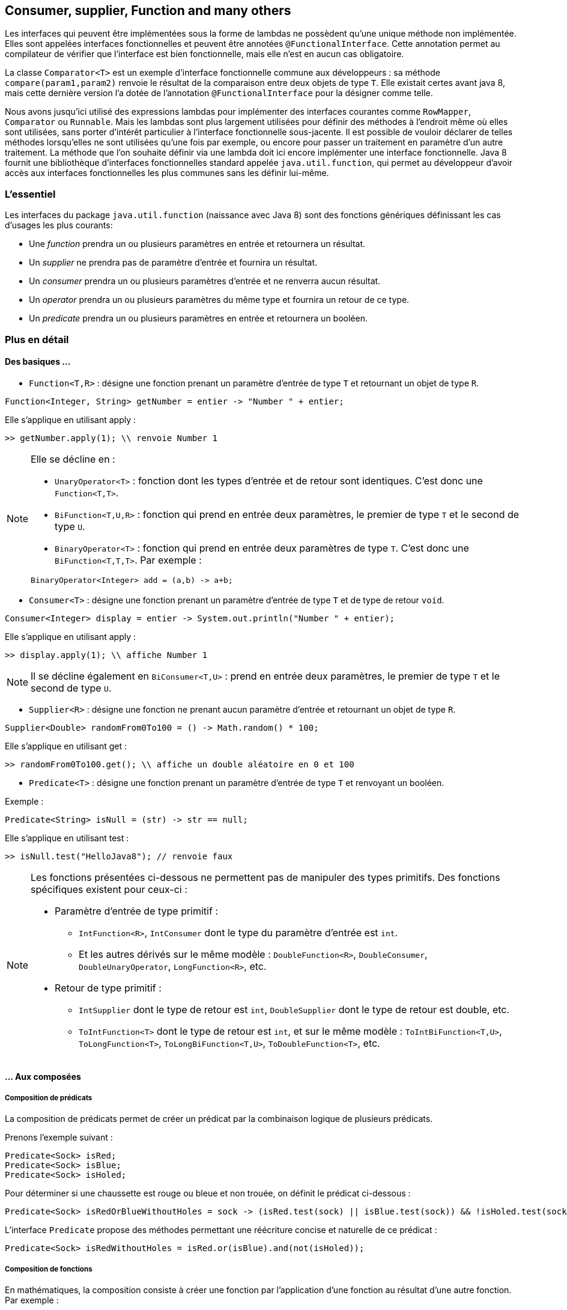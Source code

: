== Consumer, supplier, Function and many others

Les interfaces qui peuvent être implémentées sous la forme de lambdas ne possèdent qu'une unique méthode non implémentée. Elles sont appelées interfaces fonctionnelles et peuvent être annotées `@FunctionalInterface`. Cette annotation permet au compilateur de vérifier que l'interface est bien fonctionnelle, mais elle n'est en aucun cas obligatoire.

La classe `Comparator<T>` est un exemple d'interface fonctionnelle commune aux développeurs : sa méthode `compare(param1,param2)` renvoie le résultat de la comparaison entre deux objets de type `T`. Elle existait certes avant java 8, mais cette dernière version l'a dotée de l'annotation `@FunctionalInterface` pour la désigner comme telle.

Nous avons jusqu'ici utilisé des expressions lambdas pour implémenter des interfaces  courantes comme `RowMapper`, `Comparator` ou `Runnable`. Mais les lambdas sont plus largement utilisées pour définir des méthodes à l'endroit même où elles sont utilisées, sans porter d'intérêt particulier à l'interface fonctionnelle sous-jacente. Il est possible de vouloir déclarer de telles méthodes lorsqu'elles ne sont utilisées qu'une fois par exemple, ou encore pour passer un traitement en paramètre d'un autre traitement.
La méthode que l'on souhaite définir via une lambda doit ici encore implémenter une interface fonctionnelle. Java 8 fournit une bibliothèque d'interfaces fonctionnelles standard appelée `java.util.function`, qui permet au développeur d'avoir accès aux interfaces fonctionnelles les plus communes sans les définir lui-même.

=== L'essentiel
Les interfaces du package `java.util.function` (naissance avec Java 8) sont des fonctions génériques définissant les cas d'usages les plus courants:

- Une _function_ prendra un ou plusieurs paramètres en entrée et retournera un résultat.
- Un _supplier_ ne prendra pas de paramètre d'entrée et fournira un résultat.
- Un _consumer_ prendra un ou plusieurs paramètres d'entrée et ne renverra aucun résultat.
- Un _operator_ prendra un ou plusieurs paramètres du même type et fournira un retour de ce type.
- Un _predicate_ prendra un ou plusieurs paramètres en entrée et retournera un booléen.

=== Plus en détail

==== Des basiques ...

- `Function<T,R>` : désigne une fonction prenant un paramètre d'entrée de type `T` et retournant un objet de type `R`.

[source]
----
Function<Integer, String> getNumber = entier -> "Number " + entier;
----

Elle s'applique en utilisant apply :

[source]
----
>> getNumber.apply(1); \\ renvoie Number 1
----

[NOTE]
====
Elle se décline en :

* `UnaryOperator<T>` : fonction dont les types d’entrée et de retour sont identiques. C’est donc une `Function<T,T>`.
* `BiFunction<T,U,R>` : fonction qui prend en entrée deux paramètres, le premier de type `T` et le second de type `U`.
* `BinaryOperator<T>` : fonction qui prend en entrée deux paramètres de type `T`. C’est donc une `BiFunction<T,T,T>`. Par exemple :

[source]
----
BinaryOperator<Integer> add = (a,b) -> a+b;
----
====

- `Consumer<T>` : désigne une fonction prenant un paramètre d'entrée de type `T` et de type de retour `void`.

[source]
----
Consumer<Integer> display = entier -> System.out.println("Number " + entier);
----

Elle s'applique en utilisant apply :

[source]
----
>> display.apply(1); \\ affiche Number 1
----

[NOTE]
====
Il se décline également en `BiConsumer<T,U>` : prend en entrée deux paramètres, le premier de type `T` et le second de type `U`.
====

- `Supplier<R>` : désigne une fonction ne prenant aucun paramètre d'entrée et retournant un objet de type `R`.

[source]
----
Supplier<Double> randomFrom0To100 = () -> Math.random() * 100;
----

Elle s'applique en utilisant get :

[source]
----
>> randomFrom0To100.get(); \\ affiche un double aléatoire en 0 et 100
----

- `Predicate<T>` : désigne une fonction prenant un paramètre d'entrée de type `T` et renvoyant un booléen.

Exemple :

[source]
----
Predicate<String> isNull = (str) -> str == null;
----

Elle s'applique en utilisant test :

[source]
----
>> isNull.test("HelloJava8"); // renvoie faux
----

[NOTE]
====
Les fonctions présentées ci-dessous ne permettent pas de manipuler des types primitifs. Des fonctions spécifiques existent pour ceux-ci :

* Paramètre d'entrée de type primitif :

    ** `IntFunction<R>`, `IntConsumer` dont le type du paramètre d'entrée est `int`.
    ** Et les autres dérivés sur le même modèle : `DoubleFunction<R>`, `DoubleConsumer`, `DoubleUnaryOperator`, `LongFunction<R>`, etc.

* Retour de type primitif :
    ** `IntSupplier` dont le type de retour est `int`, `DoubleSupplier` dont le type de retour est double, etc.
** `ToIntFunction<T>` dont le type de retour est `int`, et sur le même modèle : `ToIntBiFunction<T,U>`, `ToLongFunction<T>`, `ToLongBiFunction<T,U>`, `ToDoubleFunction<T>`, etc.
====

==== ... Aux composées

===== Composition de prédicats
La composition de prédicats permet de créer un prédicat par la combinaison logique de plusieurs prédicats.

Prenons l'exemple suivant :

[source]
----
Predicate<Sock> isRed;
Predicate<Sock> isBlue;
Predicate<Sock> isHoled;
----
Pour déterminer si une chaussette est rouge ou bleue et non trouée, on définit le prédicat ci-dessous :
[source]
----
Predicate<Sock> isRedOrBlueWithoutHoles = sock -> (isRed.test(sock) || isBlue.test(sock)) && !isHoled.test(sock);
----

L'interface `Predicate` propose des méthodes permettant une réécriture concise et naturelle de ce prédicat :
[source]
----
Predicate<Sock> isRedWithoutHoles = isRed.or(isBlue).and(not(isHoled));
----


===== Composition de fonctions
En mathématiques, la composition consiste à créer une fonction par l'application d'une fonction au résultat d'une autre fonction. Par exemple :

[source]
----
f(x) = x + 1
g(x) = x²
f(g(x)) = (x²) + 1
g(f(x)) = (x + 1)²
----
où f(g(x)) et g(f(x)) sont des compositions de f et g.

En utilisant les fonctions du package `java.util.function`, on peut créer ces mêmes fonctions composées :

[source,java]
----
Function<Integer,Integer> f = x -> x + 1;
Function<Integer,Integer> g = x -> x^2;
Function<Integer,Integer> composition1 = x -> f.apply(g.apply(x)); // f(g(x))
Function<Integer,Integer> composition2 = x -> g.apply(f.apply(x)); // g(f(x))
----

Vous conviendrez aisément que ces `apply` successifs ne sont pas d'une lisibilité à toute épreuve. Pour clarifier ces compositions, Java 8 propose pour les _function_ une interface plus commode :

[source,java]
----
Function<Integer,Integer> composition1 = f.compose(g); // <1>
Function<Integer,Integer> composition2 = f.andThen(g); // <2>
----
La différence entre `compose` et `andThen` réside dans l'ordre d'évaluation des fonction :

<1> équivalent à `g.andThen(f)`

<2> équivalent à `g.compose(f)`


